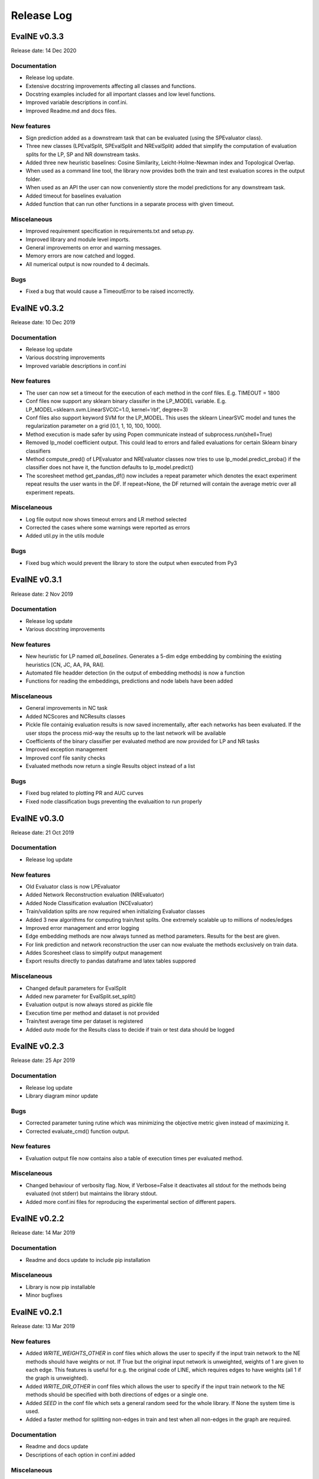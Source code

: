Release Log
===========

EvalNE v0.3.3
-------------

Release date: 14 Dec 2020

Documentation
~~~~~~~~~~~~~
- Release log update.
- Extensive docstring improvements affecting all classes and functions.
- Docstring examples included for all important classes and low level functions.
- Improved variable descriptions in conf.ini.
- Improved Readme.md and docs files.


New features
~~~~~~~~~~~~
- Sign prediction added as a downstream task that can be evaluated (using the SPEvaluator class).
- Three new classes (LPEvalSplit, SPEvalSplit and NREvalSplit) added that simplify the computation of evaluation splits for the LP, SP and NR downstream tasks.
- Added three new heuristic baselines: Cosine Similarity, Leicht-Holme-Newman index and Topological Overlap.
- When used as a command line tool, the library now provides both the train and test evaluation scores in the output folder.
- When used as an API the user can now conveniently store the model predictions for any downstream task.
- Added timeout for baselines evaluation
- Added function that can run other functions in a separate process with given timeout.

Miscelaneous
~~~~~~~~~~~~
- Improved requirement specification in requirements.txt and setup.py.
- Improved library and module level imports.
- General improvements on error and warning messages.
- Memory errors are now catched and logged.
- All numerical output is now rounded to 4 decimals.

Bugs
~~~~
- Fixed a bug that would cause a TimeoutError to be raised incorrectly.


EvalNE v0.3.2
-------------

Release date: 10 Dec 2019

Documentation
~~~~~~~~~~~~~
- Release log update
- Various docstring improvements
- Improved variable descriptions in conf.ini

New features
~~~~~~~~~~~~
- The user can now set a timeout for the execution of each method in the conf files. E.g. TIMEOUT = 1800
- Conf files now support any sklearn binary classifer in the LP_MODEL variable. E.g. LP_MODEL=sklearn.svm.LinearSVC(C=1.0, kernel=’rbf’, degree=3)
- Conf files also support keyword SVM for the LP_MODEL. This uses the sklearn LinearSVC model and tunes the regularization parameter on a grid [0.1, 1, 10, 100, 1000].
- Method execution is made safer by using Popen communicate instead of subprocess.run(shell=True)
- Removed lp_model coefficient output. This could lead to errors and failed evaluations for certain Sklearn binary classifiers
- Method compute_pred() of LPEvaluator and NREvaluator classes now tries to use lp_model.predict_proba() if the classifier does not have it, the function defaults to lp_model.predict()
- The scoresheet method get_pandas_df() now includes a repeat parameter which denotes the exact experiment repeat results the user wants in the DF. If repeat=None, the DF returned will contain the average metric over all experiment repeats. 

Miscelaneous
~~~~~~~~~~~~
- Log file output now shows timeout errors and LR method selected
- Corrected the cases where some warnings were reported as errors
- Added util.py in the utils module

Bugs
~~~~
- Fixed bug which would prevent the library to store the output when executed from Py3


EvalNE v0.3.1
-------------

Release date: 2 Nov 2019

Documentation
~~~~~~~~~~~~~
- Release log update
- Various docstring improvements

New features
~~~~~~~~~~~~
- New heuristic for LP named `all_baselines`. Generates a 5-dim edge embedding by combining the existing heuristics [CN, JC, AA, PA, RAI].
- Automated file headder detection (in the output of embedding methods) is now a function
- Functions for reading the embeddings, predictions and node labels have been added
 

Miscelaneous
~~~~~~~~~~~~
- General improvements in NC task
- Added NCScores and NCResults classes
- Pickle file containig evaluation results is now saved incrementally, after each networks has been evaluated. If the user stops the process mid-way the results up to the last network will be available 
- Coefficients of the binary classifier per evaluated method are now provided for LP and NR tasks
- Improved exception management
- Improved conf file sanity checks
- Evaluated methods now return a single Results object instead of a list 

Bugs
~~~~
- Fixed bug related to plotting PR and AUC curves
- Fixed node classification bugs preventing the evaluaition to run properly


EvalNE v0.3.0
-------------

Release date: 21 Oct 2019

Documentation
~~~~~~~~~~~~~
- Release log update

New features
~~~~~~~~~~~~
- Old Evaluator class is now LPEvaluator
- Added Network Reconstruction evaluation (NREvaluator)
- Added Node Classification evaluation (NCEvaluator)
- Train/validation splits are now required when initializing Evaluator classes
- Added 3 new algorithms for computing train/test splits. One extremely scalable up to millions of nodes/edges
- Improved error management and error logging
- Edge embedding methods are now always tunned as method parameters. Results for the best are given.
- For link prediction and network reconstruction the user can now evaluate the methods exclusively on train data.
- Addes Scoresheet class to simplify output management
- Export results directly to pandas dataframe and latex tables suppored

Miscelaneous
~~~~~~~~~~~~
- Changed default parameters for EvalSplit
- Added new parameter for EvalSplit.set_split()
- Evaluation output is now always stored as pickle file
- Execution time per method and dataset is not provided
- Train/test average time per dataset is registered
- Added `auto` mode for the Results class to decide if train or test data should be logged


EvalNE v0.2.3
-------------

Release date: 25 Apr 2019

Documentation
~~~~~~~~~~~~~
- Release log update
- Library diagram minor update

Bugs
~~~~
- Corrected parameter tuning rutine which was minimizing the objective metric given instead of maximizing it.
- Corrected evaluate_cmd() function output.

New features
~~~~~~~~~~~~
- Evaluation output file now contains also a table of execution times per evaluated method.

Miscelaneous
~~~~~~~~~~~~
- Changed behaviour of verbosity flag. Now, if Verbose=False it deactivates all stdout for the methods being evaluated (not stderr) but maintains the library stdout.
- Added more conf.ini files for reproducing the experimental section of different papers.


EvalNE v0.2.2
-------------

Release date: 14 Mar 2019

Documentation
~~~~~~~~~~~~~
- Readme and docs update to include pip installation

Miscelaneous
~~~~~~~~~~~~
- Library is now pip installable
- Minor bugfixes


EvalNE v0.2.1
-------------

Release date: 13 Mar 2019

New features
~~~~~~~~~~~~
- Added `WRITE_WEIGHTS_OTHER` in conf files which allows the user to specify if the input train network to the NE methods should have weights or not. If True but the original input network is unweighted, weights of 1 are given to each edge. This features is useful for e.g. the original code of LINE, which requires edges to have weights (all 1 if the graph is unweighted).
- Added `WRITE_DIR_OTHER` in conf files which allows the user to specify if the input train network to the NE methods should be specified with both directions of edges or a single one.
- Added `SEED` in the conf file which sets a general random seed for the whole library. If None the system time is used.
- Added a faster method for splitting non-edges in train and test when all non-edges in the graph are required.

Documentation
~~~~~~~~~~~~~
- Readme and docs update
- Descriptions of each option in conf.ini added

Miscelaneous
~~~~~~~~~~~~
- Removed optional seed parameter from all methods in split_train_test.py
- Removed random seed resetting in the edges split methods
- `simple-example.py` now checks if OpenNE is installed, if not it runs only the LP heuristics.
- Sklearn removed from requirements.txt (already satisfied by scikit-learn)
- `setup.py` update. Ready for making EvalNE pip installable.
- Train/validation fraction was 50/50 which caused the train set to be excesively small and parameter validation not accurate. New value is 90/10.
- Improved warnings in evaluator code
- General code cleaning

Bugs
~~~~
- train/validation and train/test splits used the same random seed for generating the edge split which caused correlation between them. Now the train/validation split is random. 
- Fixed a bug which would cause the evaluation of any edge embedding method to crash.
- Precitions from edge embeddings were computed using LogisticRegression.predict(). This gives class labels and not class probabilities resulting in worst estimates of method performance. This has been changed to LogisticRegression.predict_proba()


EvalNE v0.2.0
-------------

Release date: 4 Feb 2019

API changes
~~~~~~~~~~~
- The evaluate_ne_cmd method has been renamed to evaluate_cmd
- evaluate_cmd can now evaluate node, edge or end to end embedding method
- evaluate_cmd a new method_type parameter has been added to indicate how the method should be evaluated (ne, ee or e2e)
- ScoreSheet object has been removed
- Score method removed from Katz and KatzApprox classes
- Method get_parameters() from Evaluator has been removed

New features
~~~~~~~~~~~~
- Added method_type option in *.ini* files to evaluate (ne, ee or e2e)
- compute_results method now takes an optional label binarizer parameter
- evaluate_ne method now takes an optional label binarizer parameter
- save and pretty_print methods in Results now take a precatk_vals parameter which indcates for which k values to compute this score
- When REPORT SCORES = all is selected in the *.ini* file, the library now presents all the available metrics for each algorithm and dataset averaged over the number of repetitions.

Documentation
~~~~~~~~~~~~~
- Docstring updates
- Release log added to Docs
- Contributing added to Docs

Miscelaneous
~~~~~~~~~~~~
- Exception handling improvements

Bugs
~~~~
- Prevented possible infinite loop while generating non-edges by raising a warning if the used-selected values is > that the max possible non-edges.





